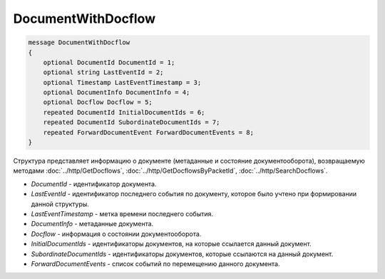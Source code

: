DocumentWithDocflow
===================

.. code-block:: protobuf

   message DocumentWithDocflow
   {
       optional DocumentId DocumentId = 1;
       optional string LastEventId = 2;
       optional Timestamp LastEventTimestamp = 3;
       optional DocumentInfo DocumentInfo = 4;
       optional Docflow Docflow = 5;
       repeated DocumentId InitialDocumentIds = 6;
       repeated DocumentId SubordinateDocumentIds = 7;
       repeated ForwardDocumentEvent ForwardDocumentEvents = 8;
   }

Структура представляет информацию о документе (метаданные и состояние документооборота), возвращаемую методами :doc:`../http/GetDocflows`, :doc:`../http/GetDocflowsByPacketId`, :doc:`../http/SearchDocflows`.

-  *DocumentId* - идентификатор документа.
-  *LastEventId* - идентификатор последнего события по документу, которое было учтено при формировании данной структуры.
-  *LastEventTimestamp* - метка времени последнего события.
-  *DocumentInfo* - метаданные документа.
-  *Docflow* - информация о состоянии документооборота.
-  *InitialDocumentIds* - идентификаторы документов, на которые ссылается данный документ.
-  *SubordinateDocumentIds* - идентификаторы документов, которые ссылаются на данный документ.
-  *ForwardDocumentEvents* - список событий по перемещению данного документа.
